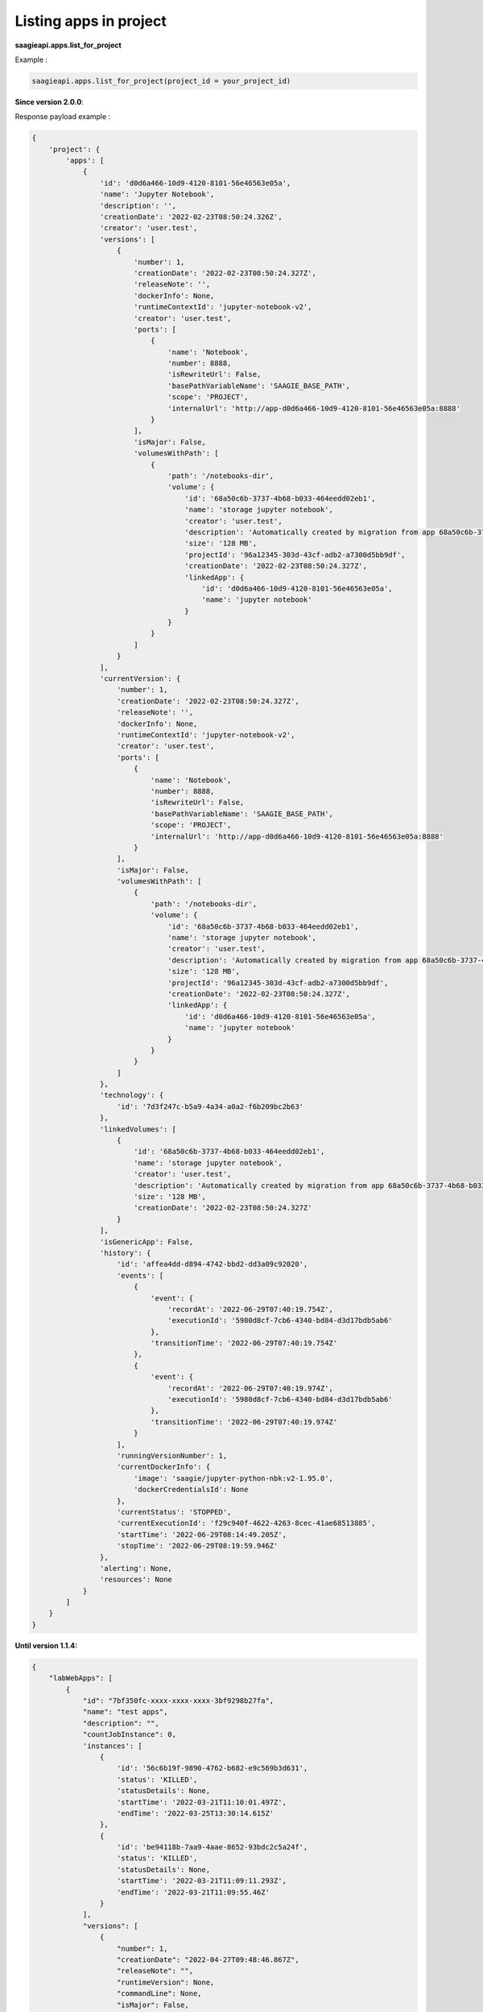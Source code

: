 Listing apps in project
-----------------------

**saagieapi.apps.list_for_project**

Example :

.. code:: python

   saagieapi.apps.list_for_project(project_id = your_project_id)

**Since version 2.0.0**:

Response payload example :

.. code:: python

   {
       'project': {
           'apps': [
               {
                   'id': 'd0d6a466-10d9-4120-8101-56e46563e05a',
                   'name': 'Jupyter Notebook',
                   'description': '',
                   'creationDate': '2022-02-23T08:50:24.326Z',
                   'creator': 'user.test',
                   'versions': [
                       {
                           'number': 1,
                           'creationDate': '2022-02-23T08:50:24.327Z',
                           'releaseNote': '',
                           'dockerInfo': None,
                           'runtimeContextId': 'jupyter-notebook-v2',
                           'creator': 'user.test',
                           'ports': [
                               {
                                   'name': 'Notebook',
                                   'number': 8888,
                                   'isRewriteUrl': False,
                                   'basePathVariableName': 'SAAGIE_BASE_PATH',
                                   'scope': 'PROJECT',
                                   'internalUrl': 'http://app-d0d6a466-10d9-4120-8101-56e46563e05a:8888'
                               }
                           ],
                           'isMajor': False,
                           'volumesWithPath': [
                               {
                                   'path': '/notebooks-dir',
                                   'volume': {
                                       'id': '68a50c6b-3737-4b68-b033-464eedd02eb1',
                                       'name': 'storage jupyter notebook',
                                       'creator': 'user.test',
                                       'description': 'Automatically created by migration from app 68a50c6b-3737-4b68-b033-464eedd02eb1',
                                       'size': '128 MB',
                                       'projectId': '96a12345-303d-43cf-adb2-a7300d5bb9df',
                                       'creationDate': '2022-02-23T08:50:24.327Z',
                                       'linkedApp': {
                                           'id': 'd0d6a466-10d9-4120-8101-56e46563e05a',
                                           'name': 'jupyter notebook'
                                       }
                                   }
                               }
                           ]
                       }
                   ],
                   'currentVersion': {
                       'number': 1,
                       'creationDate': '2022-02-23T08:50:24.327Z',
                       'releaseNote': '',
                       'dockerInfo': None,
                       'runtimeContextId': 'jupyter-notebook-v2',
                       'creator': 'user.test',
                       'ports': [
                           {
                               'name': 'Notebook',
                               'number': 8888,
                               'isRewriteUrl': False,
                               'basePathVariableName': 'SAAGIE_BASE_PATH',
                               'scope': 'PROJECT',
                               'internalUrl': 'http://app-d0d6a466-10d9-4120-8101-56e46563e05a:8888'
                           }
                       ],
                       'isMajor': False,
                       'volumesWithPath': [
                           {
                               'path': '/notebooks-dir',
                               'volume': {
                                   'id': '68a50c6b-3737-4b68-b033-464eedd02eb1',
                                   'name': 'storage jupyter notebook',
                                   'creator': 'user.test',
                                   'description': 'Automatically created by migration from app 68a50c6b-3737-4b68-b033-464eedd02eb1',
                                   'size': '128 MB',
                                   'projectId': '96a12345-303d-43cf-adb2-a7300d5bb9df',
                                   'creationDate': '2022-02-23T08:50:24.327Z',
                                   'linkedApp': {
                                       'id': 'd0d6a466-10d9-4120-8101-56e46563e05a',
                                       'name': 'jupyter notebook'
                                   }
                               }
                           }
                       ]
                   },
                   'technology': {
                       'id': '7d3f247c-b5a9-4a34-a0a2-f6b209bc2b63'
                   },
                   'linkedVolumes': [
                       {
                           'id': '68a50c6b-3737-4b68-b033-464eedd02eb1',
                           'name': 'storage jupyter notebook',
                           'creator': 'user.test',
                           'description': 'Automatically created by migration from app 68a50c6b-3737-4b68-b033-464eedd02eb1',
                           'size': '128 MB',
                           'creationDate': '2022-02-23T08:50:24.327Z'
                       }
                   ],
                   'isGenericApp': False,
                   'history': {
                       'id': 'affea4dd-d894-4742-bbd2-dd3a09c92020',
                       'events': [
                           {
                               'event': {
                                   'recordAt': '2022-06-29T07:40:19.754Z',
                                   'executionId': '5980d8cf-7cb6-4340-bd84-d3d17bdb5ab6'
                               },
                               'transitionTime': '2022-06-29T07:40:19.754Z'
                           },
                           {
                               'event': {
                                   'recordAt': '2022-06-29T07:40:19.974Z',
                                   'executionId': '5980d8cf-7cb6-4340-bd84-d3d17bdb5ab6'
                               },
                               'transitionTime': '2022-06-29T07:40:19.974Z'
                           }
                       ],
                       'runningVersionNumber': 1,
                       'currentDockerInfo': {
                           'image': 'saagie/jupyter-python-nbk:v2-1.95.0',
                           'dockerCredentialsId': None
                       },
                       'currentStatus': 'STOPPED',
                       'currentExecutionId': 'f29c940f-4622-4263-8cec-41ae68513885',
                       'startTime': '2022-06-29T08:14:49.205Z',
                       'stopTime': '2022-06-29T08:19:59.946Z'
                   },
                   'alerting': None,
                   'resources': None
               }
           ]
       }
   }

**Until version 1.1.4:**

.. code:: python

   {
       "labWebApps": [
           {
               "id": "7bf350fc-xxxx-xxxx-xxxx-3bf9298b27fa",
               "name": "test apps",
               "description": "",
               "countJobInstance": 0,
               'instances': [
                   {
                       'id': '56c6b19f-9890-4762-b682-e9c569b3d631',
                       'status': 'KILLED',
                       'statusDetails': None,
                       'startTime': '2022-03-21T11:10:01.497Z',
                       'endTime': '2022-03-25T13:30:14.615Z'
                   },
                   {
                       'id': 'be94118b-7aa9-4aae-8652-93bdc2c5a24f',
                       'status': 'KILLED',
                       'statusDetails': None,
                       'startTime': '2022-03-21T11:09:11.293Z',
                       'endTime': '2022-03-21T11:09:55.46Z'
                   }
               ],
               "versions": [
                   {
                       "number": 1,
                       "creationDate": "2022-04-27T09:48:46.867Z",
                       "releaseNote": "",
                       "runtimeVersion": None,
                       "commandLine": None,
                       "isMajor": False,
                       "isCurrent": True,
                       "dockerInfo": {
                           "image": "saagie/",
                           "dockerCredentialsId": None
                       },
                       "exposedPorts": [],
                       "storagePaths": []
                   }
               ],
               "category": "",
               "technology": {
                   "id": "36912c68-xxxx-xxxx-xxxx-b5ded8eb7b13"
               },
               "alerting": None,
               "creationDate": "2022-04-27T09:48:46.867Z",
               "isDeletable": True,
               "graphPipelines": [],
               "storageSizeInMB": 128,
               "doesUseGPU": False,
               "resources": None
           },
           {
               "id": "7bf350fc-xxxx-xxxx-xxxx-3bf9298b27fa",
               "name": "test apps2",
               "description": "",
               "countJobInstance": 0,
               ..........
               ..........
           }
       ]
   }
